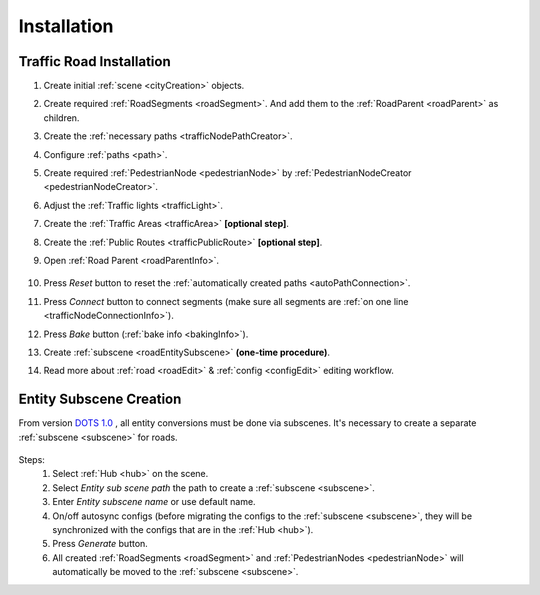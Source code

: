 .. _roadInstallation:

Installation
=====

Traffic Road Installation
----------------

#. Create initial :ref:`scene <cityCreation>` objects.
#. Create required :ref:`RoadSegments <roadSegment>`. And add them to the :ref:`RoadParent <roadParent>` as children.
#. Create the :ref:`necessary paths <trafficNodePathCreator>`. 
#. Configure :ref:`paths <path>`. 
#. Create required :ref:`PedestrianNode <pedestrianNode>` by :ref:`PedestrianNodeCreator <pedestrianNodeCreator>`.
#. Adjust the :ref:`Traffic lights <trafficLight>`.
#. Create the :ref:`Traffic Areas <trafficArea>` **[optional step]**.
#. Create the :ref:`Public Routes <trafficPublicRoute>` **[optional step]**.
#. Open :ref:`Road Parent <roadParentInfo>`.
	
	.. _roadParent:

	.. image:: /images/road/installation/RoadParent.png

#. Press `Reset` button to reset the :ref:`automatically created paths <autoPathConnection>`.
#. Press `Connect` button to connect segments (make sure all segments are :ref:`on one line <trafficNodeConnectionInfo>`).
#. Press `Bake` button (:ref:`bake info <bakingInfo>`).
#. Create :ref:`subscene <roadEntitySubscene>` **(one-time procedure)**.
#. Read more about :ref:`road <roadEdit>` & :ref:`config <configEdit>` editing workflow.

.. _roadEntitySubscene:

Entity Subscene Creation
----------------
	
From version `DOTS 1.0 <https://docs.unity3d.com/Packages/com.unity.entities@1.0/manual/index.html>`_ , all entity conversions must be done via subscenes. It's necessary to create a separate :ref:`subscene <subscene>` for roads.

	.. image:: /images/road/installation/Hub.png
	
Steps:
	#. Select :ref:`Hub <hub>` on the scene.
	#. Select `Entity sub scene path` the path to create a :ref:`subscene <subscene>`.
	#. Enter `Entity subscene name` or use default name.
	#. On/off autosync configs (before migrating the configs to the :ref:`subscene <subscene>`, they will be synchronized with the configs that are in the :ref:`Hub <hub>`).
	#. Press `Generate` button.
	#. All created :ref:`RoadSegments <roadSegment>` and :ref:`PedestrianNodes <pedestrianNode>` will automatically be moved to the :ref:`subscene <subscene>`.

	
